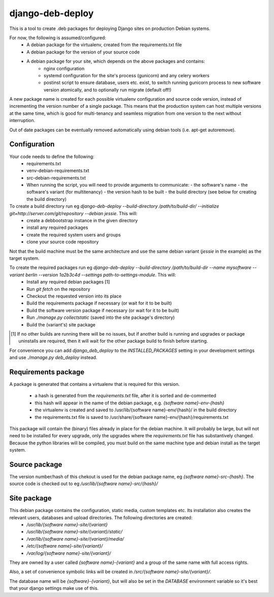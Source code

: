 *****************
django-deb-deploy
*****************

This is a tool to create .deb packages for deploying Django sites on
production Debian systems.

For now, the following is assumed/configured:
 * A debian package for the virtualenv, created from the requirements.txt file
 * A debian package for the version of your source code
 * A debian package for your site, which depends on the above packages and contains:
      - nginx configuration
      - systemd configuration for the site's process (gunicorn) and any celery
        workers
      - postinst script to ensure database, users etc. exist, to switch
        running gunicorn process to new software version atomically, and to
        optionally run migrate (default off!)

A new package name is created for each possible virtualenv configuration and
source code version, instead of incrementing the version number of a single
package. This means that the production system can host multiple versions
at the same time, which is good for multi-tenancy and seamless migration from
one version to the next without interruption.

Out of date packages can be eventually removed automatically using debian
tools (i.e. apt-get autoremove).


Configuration
=============

Your code needs to define the following:
 * requirements.txt
 * venv-debian-requirements.txt
 * src-debian-requirements.txt
 * When running the script, you will need to provide arguments to communicate:
   - the software's name
   - the software's variant (for multitenancy)
   - the version hash to be built
   - the build directory (see below for creating the build directory)

To create a build directory run eg `django-deb-deploy --build-directory /path/to/build-dir/ --initialize git+http://server.com/git/repository --debian jessie`. This will:
   * create a debbootstrap instance in the given directory
   * install any required packages
   * create the required system users and groups
   * clone your source code repository

Not that the build machine must be the same architecture and use the same debian variant (`jessie` in the example) as the target system.

To create the required packages run eg `django-deb-deploy --build-directory /path/to/build-dir --name mysoftware --variant berlin --version 1a2b3c4d --settings path-to-settings-module`. This will:
   * Install any required debian packages [1]
   * Run `git fetch` on the repository
   * Checkout the requested version into its place
   * Build the requirements package if necessary (or wait for it to be built)
   * Build the software version package if necessary (or wait for it to be built)
   * Run `./manage.py collectstatic` (saved into the site package's directory)
   * Build the (variant's) site package

.. [1] If no other builds are running there will be no issues, but if another build is running and upgrades or package uninstalls are required, then it will wait for the other package build to finish before starting.

For convenience you can add `django_deb_deploy` to the `INSTALLED_PACKAGES` setting in your development settings and use `./manage.py deb_deploy` instead.


Requirements package
====================
A package is generated that contains a virtualenv that is required for this version.

  * a hash is generated from the `requirements.txt` file, after it is sorted and de-commented
  * this hash will appear in the name of the debian package, e.g. `{software name}-env-{hash}`
  * the virtualenv is created and saved to /usr/lib/{software name}-env/{hash}/ in the build directory
  * the requirements.txt file is saved to /usr/share/{software name}-env/{hash}/requirements.txt

This package will contain the (binary) files already in place for the debian machine. It will probably be large, but will not need to be installed for every upgrade, only the upgrades where the `requirements.txt` file has substantively changed. Because the python libraries will be compiled, you must build on the same machine type and debian install as the target system.

Source package
==============
The version number/hash of this chekout is used for the debian package name, eg `{software name}-src-{hash}`.
The source code is checked out to eg `/usr/lib/{software name}-src/{hash}/`

Site package
============
This debian package contains the configuration, static media, custom templates etc. Its installation also creates the relevant users, databases and upload directories. The following directories are created:
    * `/usr/lib/{software name}-site/{variant}`
    * `/usr/lib/{software name}-site/{variant}/static/`
    * `/var/lib/{software name}-site/{variant}/media/`
    * `/etc/{software name}-site/{variant}/`
    * `/var/log/{software name}-site/{variant}/`

They are owned by a user called `{software name}-{variant}` and a group of the same name with full access rights.

Also, a set of convenience symbolic links will be created in `/src/{software name}-site/{variant}/`.

The database name will be `{software}-{variant}`, but will also be set in the `DATABASE` environment variable so it's best that your django settings make use of this.

